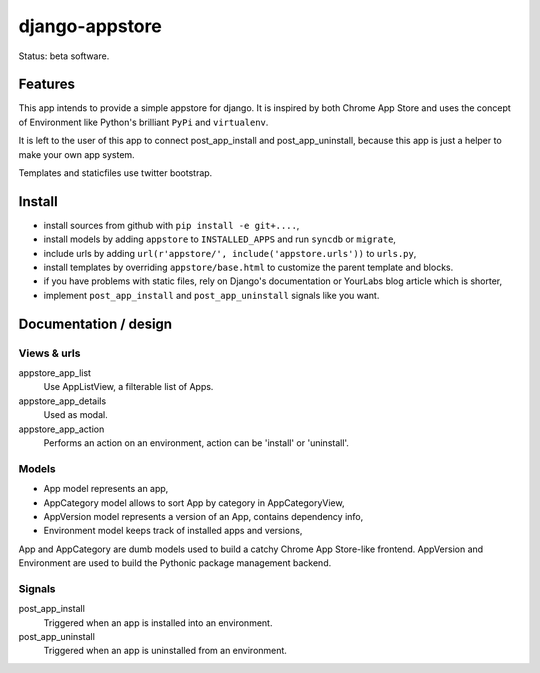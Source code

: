 django-appstore
===============

Status: beta software.

Features
--------

This app intends to provide a simple appstore for django. It is inspired by
both Chrome App Store and uses the concept of Environment like Python's
brilliant ``PyPi`` and ``virtualenv``.

It is left to the user of this app to connect post_app_install and
post_app_uninstall, because this app is just a helper to make your own app
system.

Templates and staticfiles use twitter bootstrap.

Install
-------

- install sources from github with ``pip install -e git+....``,
- install models by adding ``appstore`` to ``INSTALLED_APPS`` and run
  ``syncdb`` or ``migrate``,
- include urls by adding ``url(r'appstore/', include('appstore.urls'))`` to
  ``urls.py``,
- install templates by overriding ``appstore/base.html`` to customize the
  parent template and blocks.
- if you have problems with static files, rely on Django's documentation or
  YourLabs blog article which is shorter,
- implement ``post_app_install`` and ``post_app_uninstall`` signals like you
  want.

Documentation / design
----------------------

Views & urls
````````````

appstore_app_list
    Use AppListView, a filterable list of Apps.

appstore_app_details
    Used as modal.

appstore_app_action
    Performs an action on an environment, action can be 'install' or
    'uninstall'.

Models
``````

- App model represents an app,
- AppCategory model allows to sort App by category in AppCategoryView,
- AppVersion model represents a version of an App, contains dependency info,
- Environment model keeps track of installed apps and versions,

App and AppCategory are dumb models used to build a catchy Chrome App
Store-like frontend. AppVersion and Environment are used to build the Pythonic
package management backend.

Signals
```````

post_app_install
    Triggered when an app is installed into an environment.

post_app_uninstall
    Triggered when an app is uninstalled from an environment.
